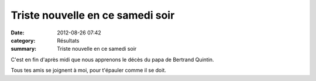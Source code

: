 Triste nouvelle en ce samedi soir
=================================

:date: 2012-08-26 07:42
:category: Résultats
:summary: Triste nouvelle en ce samedi soir

C'est en fin d'après midi que nous apprenons le décès du papa de Bertrand Quintin.


|carte-condoleances-aigle-dans-ciel.jpg|


Tous tes amis se joignent à moi, pour t'épauler comme il se doit.

.. |carte-condoleances-aigle-dans-ciel.jpg| image:: http://assets.acr-dijon.org/old/httpimgover-blogcom455x6000120862manifestation-divers-carte-condoleances-aigle-dans-ciel.jpg
